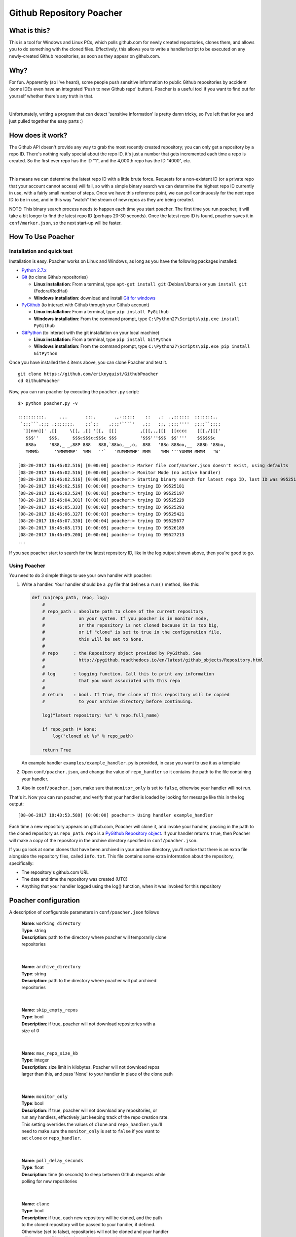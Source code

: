 Github Repository Poacher
=========================

What is this?
-------------

This is a tool for Windows and Linux PCs, which polls github.com for newly
created repostories, clones them, and allows you to do something with the cloned
files. Effectively, this allows you to write a handler/script to be executed on
any newly-created Github repositories, as soon as they appear on github.com.

Why?
----

For fun. Apparently (so I've heard), some people push sensitive information to
public Github repositories by accident (some IDEs even have an integrated
'Push to new Github repo' button). Poacher is a useful tool if you want to
find out for yourself whether there's any truth in that.

|

Unfortunately, writing a program that can detect 'sensitive information' is
pretty damn tricky, so I've left that for you and just pulled together the easy
parts :)

How does it work?
-----------------

The Github API doesn't provide any way to grab the most recently created
repository; you can only get a repository by a repo ID. There's nothing really
special about the repo ID, it's just a number that gets incremented each time
a repo is created. So the first ever repo has the ID "1", and the 4,000th repo
has the ID "4000", etc.

|

This means we can determine the latest repo ID with a little brute force.
Requests for a non-existent ID (or a private repo that your account cannot
access) will fail, so with a simple binary search we can determine the highest
repo ID currently in use, with a fairly small number of steps. Once we have this
reference point, we can poll continuously for the next repo ID to be in use, and
in this way "watch" the stream of new repos as they are being created.

NOTE: This binary search process needs to happen each time you start poacher.
The first time you run poacher, it will take a bit longer to find the
latest repo ID (perhaps 20-30 seconds). Once the latest repo ID is found,
poacher saves it in ``conf/marker.json``, so the next start-up will be faster.

How To Use Poacher
------------------

Installation and quick test
###########################

Installation is easy. Poacher works on Linux and Windows, as long as you have
the following packages installed:

* `Python 2.7.x <https://www.python.org/downloads/release/python-2713>`_
* `Git <https://git-scm.com>`_ (to clone Github repositories)

  * **Linux installation**: From a terminal, type ``apt-get install git``
    (Debian/Ubuntu) or ``yum install git`` (Fedora/RedHat)
  * **Windows installation**: download and install
    `Git for windows <https://git-scm.com/download/win>`_

* `PyGithub <https://github.com/PyGithub/PyGithub>`_ (to interact with Github
  through your Github account)

  * **Linux installation**: From a terminal, type ``pip install PyGithub``
  * **Windows installation**: From the command prompt, type
    ``C:\Python27\Scripts\pip.exe install PyGithub``

* `GitPython <https://github.com/gitpython-developers/GitPython>`_ (to interact
  with the git installation on your local machine)

  * **Linux installation**: From a terminal, type ``pip install GitPython``
  * **Windows installation**: From the command prompt, type
    ``C:\Python27\Scripts\pip.exe pip install GitPython``

Once you have installed the 4 items above, you can clone Poacher and test it.

::

   git clone https://github.com/eriknyquist/GithubPoacher
   cd GithubPoacher

Now, you can run poacher by executing the ``poacher.py`` script:

::

    $> python poacher.py -v

    ::::::::::.     ...       :::.       .,-:::::    ::   .:  .,::::::  :::::::..
     `;;;```.;;; .;;;;;;;.    ;;`;;    ,;;;'````'   ,;;   ;;, ;;;;''''  ;;;;``;;;;
      `]]nnn]]' ,[[     \[[, ,[[ '[[,  [[[         ,[[[,,,[[[  [[cccc    [[[,/[[['
       $$$''    $$$,     $$$c$$$cc$$$c $$$         '$$$'''$$$  $$''''    $$$$$$c
       888o     '888,_ _,88P 888   888,`88bo,__,o,  888   '88o 888oo,__  888b '88bo,
       YMMMb      'YMMMMMP'  YMM   ''`   'YUMMMMMP' MMM    YMM '''YUMMM MMMM   'W'

    [08-20-2017 16:46:02.516] [0:00:00] poacher:> Marker file conf/marker.json doesn't exist, using defaults
    [08-20-2017 16:46:02.516] [0:00:00] poacher:> Monitor Mode (no active handler)
    [08-20-2017 16:46:02.516] [0:00:00] poacher:> Starting binary search for latest repo ID, last ID was 99525181
    [08-20-2017 16:46:02.516] [0:00:00] poacher:> trying ID 99525181
    [08-20-2017 16:46:03.524] [0:00:01] poacher:> trying ID 99525197
    [08-20-2017 16:46:04.301] [0:00:01] poacher:> trying ID 99525229
    [08-20-2017 16:46:05.333] [0:00:02] poacher:> trying ID 99525293
    [08-20-2017 16:46:06.327] [0:00:03] poacher:> trying ID 99525421
    [08-20-2017 16:46:07.330] [0:00:04] poacher:> trying ID 99525677
    [08-20-2017 16:46:08.173] [0:00:05] poacher:> trying ID 99526189
    [08-20-2017 16:46:09.200] [0:00:06] poacher:> trying ID 99527213
    ...

If you see poacher start to search for the latest repository ID, like in the
log output shown above, then you're good to go.

Using Poacher
#############

You need to do 3 simple things to use your own handler with poacher:

1. Write a handler. Your handler should be a .py file that defines a ``run()``
   method, like this:

   .. code:: python

       def run(repo_path, repo, log):
           #
           # repo_path : absolute path to clone of the current repository
           #             on your system. If you poacher is in monitor mode,
           #             or the repository is not cloned because it is too big,
           #             or if "clone" is set to true in the configuration file,
           #             this will be set to None.
           #
           # repo      : the Repository object provided by PyGithub. See
           #             http://pygithub.readthedocs.io/en/latest/github_objects/Repository.html
           #
           # log       : logging function. Call this to print any information
           #             that you want associated with this repo
           #
           # return    : bool. If True, the clone of this repository will be copied
           #             to your archive directory before continuing.

           log("latest repository: %s" % repo.full_name)

           if repo_path != None:
               log("cloned at %s" % repo_path)

           return True

   An example handler ``examples/example_handler.py`` is provided, in case
   you want to use it as a template

2. Open ``conf/poacher.json``, and change the value of ``repo_handler`` so it
   contains the path to the file containing your handler.

3. Also in ``conf/poacher.json``, make sure that ``monitor_only`` is set to
   ``false``, otherwise your handler will not run.

That's it. Now you can run poacher, and verify that your handler is loaded by
looking for message like this in the log output:

::

     [08-06-2017 18:43:53.588] [0:00:00] poacher:> Using handler example_handler

Each time a new repository appears on github.com, Poacher will clone it, and
invoke your handler, passing in the path to the cloned repository as
``repo_path``.  ``repo`` is a
`PyGithub Repository object <http://pygithub.readthedocs.io/en/latest/github_objects/Repository.html>`_.
If your handler returns ``True``, then Poacher will make a copy
of the repository in the archive directory specified in ``conf/poacher.json``.

If you go look at some clones that have been archived in your archive directory,
you'll notice that there is an extra file alongside the repository files,
called ``info.txt``. This file contains some extra information about the
repository, specifically:

* The repository's github.com URL
* The date and time the repository was created (UTC)
* Anything that your handler logged using the log() function, when it was
  invoked for this repository

Poacher configuration
---------------------

A description of configurable parameters in ``conf/poacher.json`` follows

  | **Name**: ``working_directory``
  | **Type**: string
  | **Description**: path to the directory where poacher will temporarily clone
  | repositories

|

  | **Name**: ``archive_directory``
  | **Type**: string
  | **Description**: path to the directory where poacher will put archived 
  | repositories

|

  | **Name**: ``skip_empty_repos``
  | **Type**: bool
  | **Description**: if true, poacher will not download repositories with a
  | size of 0

|

  | **Name**: ``max_repo_size_kb``
  | **Type**: integer
  | **Description**: size limit in kilobytes. Poacher will not download repos
  | larger than this, and pass 'None' to your handler in place of the clone path

|

  | **Name**: ``monitor_only``
  | **Type**: bool
  | **Description**: if true, poacher will not download any repositories, or
  | run any handlers, effectively just keeping track of the repo creation rate.
  | This setting overrides the values of ``clone`` and ``repo_handler``: you'll
  | need to make sure the ``monitor_only`` is set to ``false`` if you want to
  | set ``clone`` or ``repo_handler``.

|

  | **Name**: ``poll_delay_seconds``
  | **Type**: float
  | **Description**: time (in seconds) to sleep between Github requests while
  | polling for new repositories

|

  | **Name**: ``clone``
  | **Type**: bool
  | **Description**: if true, each new repository will be cloned, and the path
  | to the cloned repository will be passed to your handler, if defined.
  | Otherwise (set to false), repositories will not be cloned and your handler
  | will be passed 'None' in place of the clone path.

|

  | **Name**: ``repo_handler``
  | **Type**: string
  | **Description**: path to the .py file containing the handler that should be
  | called when a new repository is created. If ``repo_handler`` is not defined,
  | or if an invalid file is provided, then poacher will automatically switch
  | to monitor mode (``monitor_only = true``)

|

  | **Name**: ``github_username``
  | **Type**: string
  | **Description**: username for the Github account that will be used for
  | authentication. If not set, you will be prompted to type a username at the
  | terminal when poacher starts

|

  | **Name**: ``github_password``
  | **Type**: string
  | **Description**: password for the Github account that will be used for
  | authentication. If not set, you will be prompted to type a password at the
  | terminal when poacher starts
